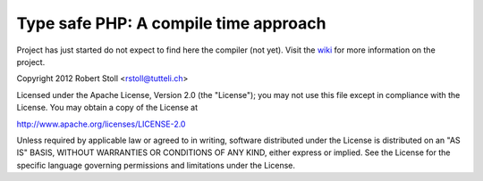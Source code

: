 Type safe PHP: A compile time approach
=====
Project has just started do not expect to find here the compiler (not yet).
Visit the `wiki <http://tsphp.tutteli.ch/>`_ for more information on the project.



Copyright 2012 Robert Stoll <rstoll@tutteli.ch>

Licensed under the Apache License, Version 2.0 (the "License");
you may not use this file except in compliance with the License.
You may obtain a copy of the License at

http://www.apache.org/licenses/LICENSE-2.0

Unless required by applicable law or agreed to in writing, software
distributed under the License is distributed on an "AS IS" BASIS,
WITHOUT WARRANTIES OR CONDITIONS OF ANY KIND, either express or implied.
See the License for the specific language governing permissions and
limitations under the License.